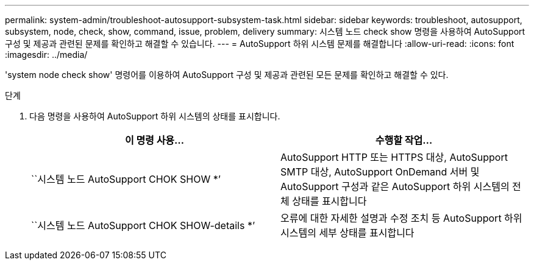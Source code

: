---
permalink: system-admin/troubleshoot-autosupport-subsystem-task.html 
sidebar: sidebar 
keywords: troubleshoot, autosupport, subsystem, node, check, show, command, issue, problem, delivery 
summary: 시스템 노드 check show 명령을 사용하여 AutoSupport 구성 및 제공과 관련된 문제를 확인하고 해결할 수 있습니다. 
---
= AutoSupport 하위 시스템 문제를 해결합니다
:allow-uri-read: 
:icons: font
:imagesdir: ../media/


[role="lead"]
'system node check show' 명령어를 이용하여 AutoSupport 구성 및 제공과 관련된 모든 문제를 확인하고 해결할 수 있다.

.단계
. 다음 명령을 사용하여 AutoSupport 하위 시스템의 상태를 표시합니다.
+
|===
| 이 명령 사용... | 수행할 작업... 


 a| 
``시스템 노드 AutoSupport CHOK SHOW *’
 a| 
AutoSupport HTTP 또는 HTTPS 대상, AutoSupport SMTP 대상, AutoSupport OnDemand 서버 및 AutoSupport 구성과 같은 AutoSupport 하위 시스템의 전체 상태를 표시합니다



 a| 
``시스템 노드 AutoSupport CHOK SHOW-details *’
 a| 
오류에 대한 자세한 설명과 수정 조치 등 AutoSupport 하위 시스템의 세부 상태를 표시합니다

|===

